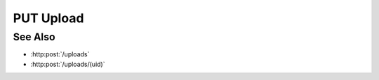PUT Upload
==========

.. http:put:: /uploads/(uid)

    Upload a file (or part of a file) as part of an upload session created with
    :http:post:`/uploads`.

    Use the "pid" and "fid" parameters to specify that the data being uploaded
    is for part :math:`M` of file :math:`N`.  To upload a file from the client,
    specify the "file" parameter.  To upload a remote file, specify the "sid"
    and "path" parameters with a session id and remote filepath for the file to
    upload.

    :param uid: Unique upload session identifier.
    :type uid: string

    :requestheader Content-Type: form/multipart

    :form fid: Zero-based integer index of the file to be uploaded.
    :form pid: Zero-based integer part index of the file to be uploaded.
    :form file: Local file for upload.
    :form path: Remote host absolute filesystem path.
    :form sid: Remote session id.

    :status 200: The data was uploaded successfully.

See Also
--------

* :http:post:`/uploads`
* :http:post:`/uploads/(uid)`

